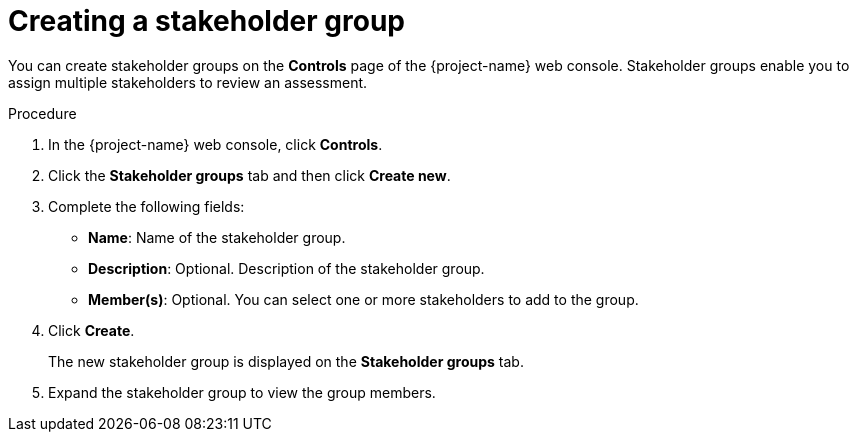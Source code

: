 // Module included in the following assemblies:
//
// * documentation/doc-installing-and-using-tackle/master.adoc

[id='creating-stakeholder-group_{context}']
= Creating a stakeholder group

You can create stakeholder groups on the *Controls* page of the {project-name} web console. Stakeholder groups enable you to assign multiple stakeholders to review an assessment.

.Procedure

. In the {project-name} web console, click *Controls*.
. Click the *Stakeholder groups* tab and then click *Create new*.
. Complete the following fields:

* *Name*: Name of the stakeholder group.
* *Description*: Optional. Description of the stakeholder group.
* *Member(s)*: Optional. You can select one or more stakeholders to add to the group.

. Click *Create*.
+
The new stakeholder group is displayed on the *Stakeholder groups* tab.

. Expand the stakeholder group to view the group members.
